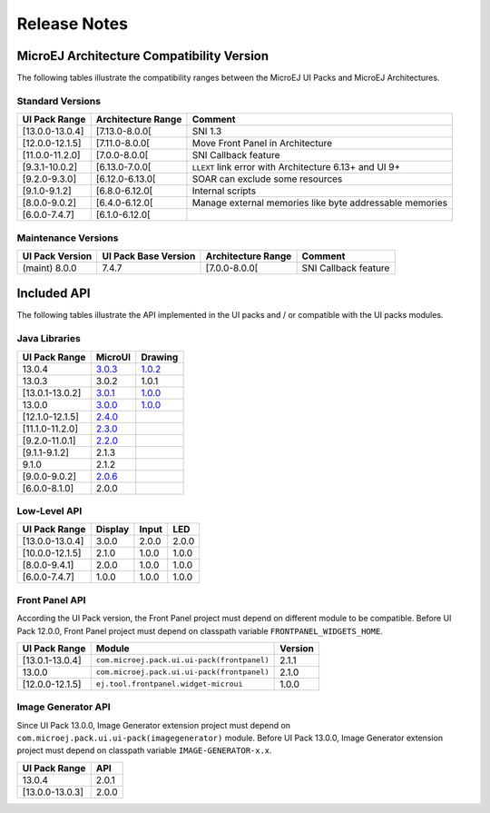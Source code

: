 
.. _section_ui_releasenotes:

=============
Release Notes
=============

MicroEJ Architecture Compatibility Version
==========================================

The following tables illustrate the compatibility ranges between the MicroEJ UI Packs and MicroEJ Architectures.

Standard Versions
"""""""""""""""""

+-----------------+--------------------+---------------------------------------------------------+
| UI Pack Range   | Architecture Range | Comment                                                 |
+=================+====================+=========================================================+
| [13.0.0-13.0.4] | [7.13.0-8.0.0[     | SNI 1.3                                                 |
+-----------------+--------------------+---------------------------------------------------------+
| [12.0.0-12.1.5] | [7.11.0-8.0.0[     | Move Front Panel in Architecture                        |
+-----------------+--------------------+---------------------------------------------------------+
| [11.0.0-11.2.0] | [7.0.0-8.0.0[      | SNI Callback feature                                    |
+-----------------+--------------------+---------------------------------------------------------+
| [9.3.1-10.0.2]  | [6.13.0-7.0.0[     | ``LLEXT`` link error with Architecture 6.13+ and UI 9+  |
+-----------------+--------------------+---------------------------------------------------------+
| [9.2.0-9.3.0]   | [6.12.0-6.13.0[    | SOAR can exclude some resources                         |
+-----------------+--------------------+---------------------------------------------------------+
| [9.1.0-9.1.2]   | [6.8.0-6.12.0[     | Internal scripts                                        |
+-----------------+--------------------+---------------------------------------------------------+
| [8.0.0-9.0.2]   | [6.4.0-6.12.0[     | Manage external memories like byte addressable memories |
+-----------------+--------------------+---------------------------------------------------------+
| [6.0.0-7.4.7]   | [6.1.0-6.12.0[     |                                                         |
+-----------------+--------------------+---------------------------------------------------------+

Maintenance Versions
""""""""""""""""""""

+-----------------+----------------------+--------------------+----------------------+
| UI Pack Version | UI Pack Base Version | Architecture Range | Comment              |
+=================+======================+====================+======================+
| (maint) 8.0.0   | 7.4.7                | [7.0.0-8.0.0[      | SNI Callback feature |
+-----------------+----------------------+--------------------+----------------------+

.. _section_ui_api:

Included API 
============

The following tables illustrate the API implemented in the UI packs and / or compatible with the UI packs modules.

Java Libraries
""""""""""""""

+-----------------+---------------------------------------------------------------------------+---------------------------------------------------------------------------+
| UI Pack Range   | MicroUI                                                                   | Drawing                                                                   |
+=================+===========================================================================+===========================================================================+
| 13.0.4          | `3.0.3 <https://repository.microej.com/artifacts/ej/api/microui/3.0.3/>`_ | `1.0.2 <https://repository.microej.com/artifacts/ej/api/drawing/1.0.2/>`_ |
+-----------------+---------------------------------------------------------------------------+---------------------------------------------------------------------------+
| 13.0.3          | 3.0.2                                                                     | 1.0.1                                                                     |
+-----------------+---------------------------------------------------------------------------+---------------------------------------------------------------------------+
| [13.0.1-13.0.2] | `3.0.1 <https://repository.microej.com/artifacts/ej/api/microui/3.0.1/>`_ | `1.0.0 <https://repository.microej.com/artifacts/ej/api/drawing/1.0.0/>`_ |
+-----------------+---------------------------------------------------------------------------+---------------------------------------------------------------------------+
| 13.0.0          | `3.0.0 <https://repository.microej.com/artifacts/ej/api/microui/3.0.0/>`_ | `1.0.0 <https://repository.microej.com/artifacts/ej/api/drawing/1.0.0/>`_ |
+-----------------+---------------------------------------------------------------------------+---------------------------------------------------------------------------+
| [12.1.0-12.1.5] | `2.4.0 <https://repository.microej.com/artifacts/ej/api/microui/2.4.0/>`_ |                                                                           |
+-----------------+---------------------------------------------------------------------------+---------------------------------------------------------------------------+
| [11.1.0-11.2.0] | `2.3.0 <https://repository.microej.com/artifacts/ej/api/microui/2.3.0/>`_ |                                                                           |
+-----------------+---------------------------------------------------------------------------+---------------------------------------------------------------------------+
| [9.2.0-11.0.1]  | `2.2.0 <https://repository.microej.com/artifacts/ej/api/microui/2.2.0/>`_ |                                                                           |
+-----------------+---------------------------------------------------------------------------+---------------------------------------------------------------------------+
| [9.1.1-9.1.2]   | 2.1.3                                                                     |                                                                           |
+-----------------+---------------------------------------------------------------------------+---------------------------------------------------------------------------+
| 9.1.0           | 2.1.2                                                                     |                                                                           |
+-----------------+---------------------------------------------------------------------------+---------------------------------------------------------------------------+
| [9.0.0-9.0.2]   | `2.0.6 <https://repository.microej.com/artifacts/ej/api/microui/2.0.6/>`_ |                                                                           |
+-----------------+---------------------------------------------------------------------------+---------------------------------------------------------------------------+
| [6.0.0-8.1.0]   | 2.0.0                                                                     |                                                                           |
+-----------------+---------------------------------------------------------------------------+---------------------------------------------------------------------------+

Low-Level API 
"""""""""""""

+-----------------+---------+-------+-------+
| UI Pack Range   | Display | Input | LED   |
+=================+=========+=======+=======+
| [13.0.0-13.0.4] | 3.0.0   | 2.0.0 | 2.0.0 |
+-----------------+---------+-------+-------+
| [10.0.0-12.1.5] | 2.1.0   | 1.0.0 | 1.0.0 |
+-----------------+---------+-------+-------+
| [8.0.0-9.4.1]   | 2.0.0   | 1.0.0 | 1.0.0 |
+-----------------+---------+-------+-------+
| [6.0.0-7.4.7]   | 1.0.0   | 1.0.0 | 1.0.0 |
+-----------------+---------+-------+-------+

Front Panel API
"""""""""""""""

According the UI Pack version, the Front Panel project must depend on different module to be compatible.
Before UI Pack 12.0.0, Front Panel project must depend on classpath variable ``FRONTPANEL_WIDGETS_HOME``.

+-----------------+---------------------------------------------+---------+
| UI Pack Range   | Module                                      | Version |
+=================+=============================================+=========+
| [13.0.1-13.0.4] | ``com.microej.pack.ui.ui-pack(frontpanel)`` | 2.1.1   |
+-----------------+---------------------------------------------+---------+
| 13.0.0          | ``com.microej.pack.ui.ui-pack(frontpanel)`` | 2.1.0   |
+-----------------+---------------------------------------------+---------+
| [12.0.0-12.1.5] | ``ej.tool.frontpanel.widget-microui``       | 1.0.0   |
+-----------------+---------------------------------------------+---------+

Image Generator API
"""""""""""""""""""

Since UI Pack 13.0.0, Image Generator extension project must depend on ``com.microej.pack.ui.ui-pack(imagegenerator)`` module.
Before UI Pack 13.0.0, Image Generator extension project must depend on classpath variable ``IMAGE-GENERATOR-x.x``.

+-----------------+-------+
| UI Pack Range   | API   |
+=================+=======+
| 13.0.4          | 2.0.1 |
+-----------------+-------+
| [13.0.0-13.0.3] | 2.0.0 |
+-----------------+-------+

..
   | Copyright 2021, MicroEJ Corp. Content in this space is free 
   for read and redistribute. Except if otherwise stated, modification 
   is subject to MicroEJ Corp prior approval.
   | MicroEJ is a trademark of MicroEJ Corp. All other trademarks and 
   copyrights are the property of their respective owners.
